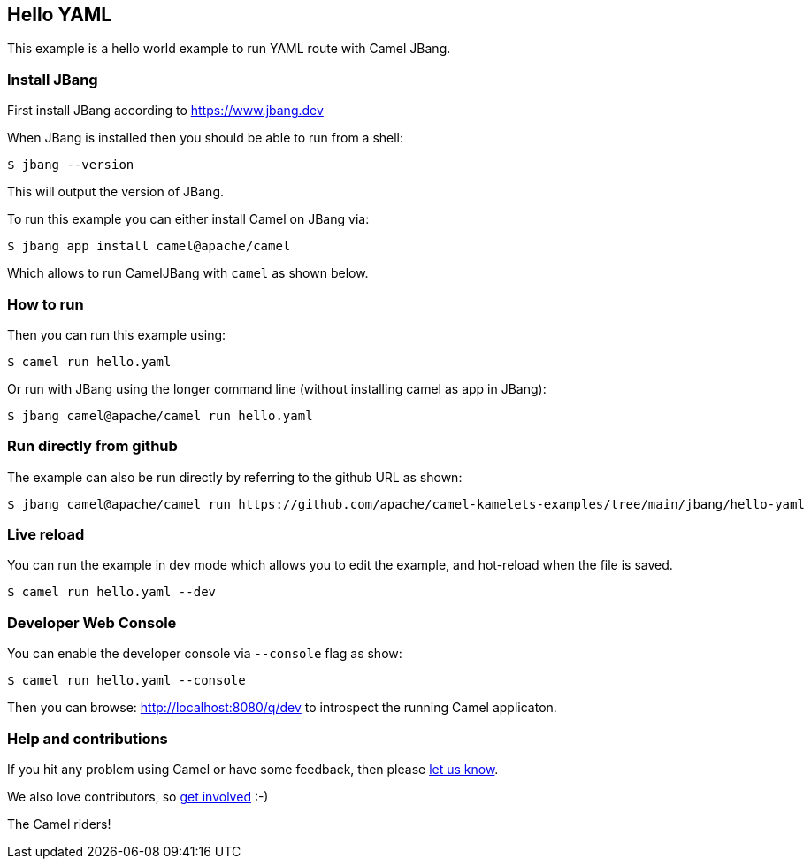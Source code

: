 == Hello YAML

This example is a hello world example to run YAML route with Camel JBang.

=== Install JBang

First install JBang according to https://www.jbang.dev

When JBang is installed then you should be able to run from a shell:

[source,sh]
----
$ jbang --version
----

This will output the version of JBang.

To run this example you can either install Camel on JBang via:

[source,sh]
----
$ jbang app install camel@apache/camel
----

Which allows to run CamelJBang with `camel` as shown below.

=== How to run

Then you can run this example using:

[source,sh]
----
$ camel run hello.yaml
----

Or run with JBang using the longer command line (without installing camel as app in JBang):

[source,sh]
----
$ jbang camel@apache/camel run hello.yaml
----

=== Run directly from github

The example can also be run directly by referring to the github URL as shown:

[source,sh]
----
$ jbang camel@apache/camel run https://github.com/apache/camel-kamelets-examples/tree/main/jbang/hello-yaml
----

=== Live reload

You can run the example in dev mode which allows you to edit the example,
and hot-reload when the file is saved.

[source,sh]
----
$ camel run hello.yaml --dev
----

=== Developer Web Console

You can enable the developer console via `--console` flag as show:

[source,sh]
----
$ camel run hello.yaml --console
----

Then you can browse: http://localhost:8080/q/dev to introspect the running Camel applicaton.


=== Help and contributions

If you hit any problem using Camel or have some feedback, then please
https://camel.apache.org/community/support/[let us know].

We also love contributors, so
https://camel.apache.org/community/contributing/[get involved] :-)

The Camel riders!
